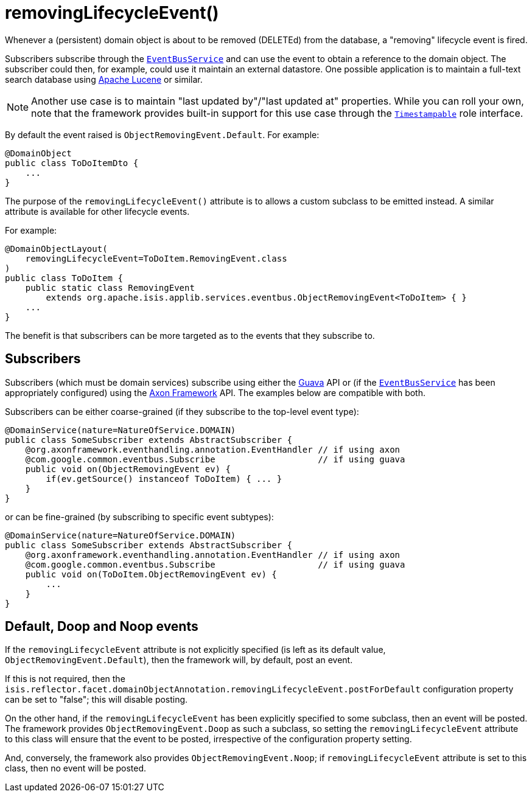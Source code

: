 [[_rgant-DomainObject_removingLifecycleEvent]]
= removingLifecycleEvent()
:Notice: Licensed to the Apache Software Foundation (ASF) under one or more contributor license agreements. See the NOTICE file distributed with this work for additional information regarding copyright ownership. The ASF licenses this file to you under the Apache License, Version 2.0 (the "License"); you may not use this file except in compliance with the License. You may obtain a copy of the License at. http://www.apache.org/licenses/LICENSE-2.0 . Unless required by applicable law or agreed to in writing, software distributed under the License is distributed on an "AS IS" BASIS, WITHOUT WARRANTIES OR  CONDITIONS OF ANY KIND, either express or implied. See the License for the specific language governing permissions and limitations under the License.
:_basedir: ../../
:_imagesdir: images/


Whenever a (persistent) domain object is about to be removed (DELETEd) from the database, a "removing" lifecycle event is fired.

Subscribers subscribe through the xref:../rgsvc/rgsvc.adoc#_rgsvc_core-domain-api_EventBusService[`EventBusService`] and can use the event to obtain a reference to the domain object.
The subscriber could then, for example, could use it maintain an external datastore.
One possible application is to maintain a full-text search database using link:https://lucene.apache.org/[Apache Lucene] or similar.

[NOTE]
====
Another use case is to maintain "last updated by"/"last updated at" properties.
While you can roll your own, note that the framework provides built-in support for this use case through the xref:../rgcms/rgcms.adoc#_rgcms_classes_roles_Timestampable[`Timestampable`] role interface.
====

By default the event raised is `ObjectRemovingEvent.Default`.
For example:

[source,java]
----
@DomainObject
public class ToDoItemDto {
    ...
}
----

The purpose of the `removingLifecycleEvent()` attribute is to allows a custom subclass to be emitted instead.
A similar attribute is available for other lifecycle events.

For example:

[source,java]
----
@DomainObjectLayout(
    removingLifecycleEvent=ToDoItem.RemovingEvent.class
)
public class ToDoItem {
    public static class RemovingEvent
        extends org.apache.isis.applib.services.eventbus.ObjectRemovingEvent<ToDoItem> { }
    ...
}
----

The benefit is that subscribers can be more targeted as to the events that they subscribe to.




== Subscribers

Subscribers (which must be domain services) subscribe using either the link:https://github.com/google/guava[Guava] API or (if the xref:../rgsvc/rgsvc.adoc#_rgsvc_core-domain-api_EventBusService[`EventBusService`] has been appropriately configured) using the link:http://www.axonframework.org/[Axon Framework] API.
The examples below are compatible with both.

Subscribers can be either coarse-grained (if they subscribe to the top-level event type):

[source,java]
----
@DomainService(nature=NatureOfService.DOMAIN)
public class SomeSubscriber extends AbstractSubscriber {
    @org.axonframework.eventhandling.annotation.EventHandler // if using axon
    @com.google.common.eventbus.Subscribe                    // if using guava
    public void on(ObjectRemovingEvent ev) {
        if(ev.getSource() instanceof ToDoItem) { ... }
    }
}
----

or can be fine-grained (by subscribing to specific event subtypes):

[source,java]
----
@DomainService(nature=NatureOfService.DOMAIN)
public class SomeSubscriber extends AbstractSubscriber {
    @org.axonframework.eventhandling.annotation.EventHandler // if using axon
    @com.google.common.eventbus.Subscribe                    // if using guava
    public void on(ToDoItem.ObjectRemovingEvent ev) {
        ...
    }
}
----







== Default, Doop and Noop events

If the `removingLifecycleEvent` attribute is not explicitly specified (is left as its default value, `ObjectRemovingEvent.Default`), then the framework will, by default, post an event.

If this is not required, then the `isis.reflector.facet.domainObjectAnnotation.removingLifecycleEvent.postForDefault` configuration property can be set to "false"; this will disable posting.

On the other hand, if the `removingLifecycleEvent` has been explicitly specified to some subclass, then an event will be posted.
The framework provides `ObjectRemovingEvent.Doop` as such a subclass, so setting the `removingLifecycleEvent` attribute to this class will ensure that the event to be posted, irrespective of the configuration property setting.

And, conversely, the framework also provides `ObjectRemovingEvent.Noop`; if `removingLifecycleEvent` attribute is set to this class, then no event will be posted.




